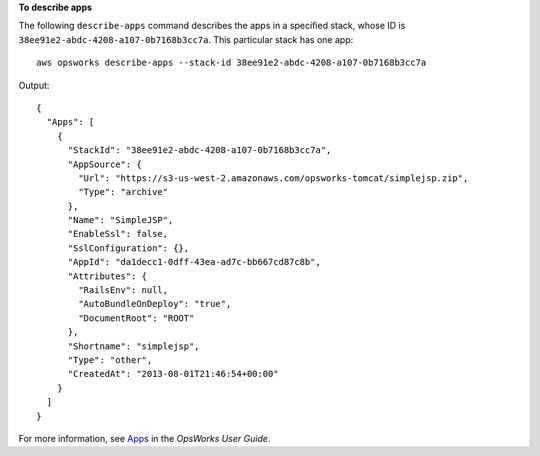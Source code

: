 **To describe apps**

The following ``describe-apps`` command describes the apps in a specified stack, whose ID is ``38ee91e2-abdc-4208-a107-0b7168b3cc7a``.
This particular stack has one app::

  aws opsworks describe-apps --stack-id 38ee91e2-abdc-4208-a107-0b7168b3cc7a

Output::

  {
    "Apps": [
      {
        "StackId": "38ee91e2-abdc-4208-a107-0b7168b3cc7a",
        "AppSource": {
          "Url": "https://s3-us-west-2.amazonaws.com/opsworks-tomcat/simplejsp.zip",
          "Type": "archive"
        },
        "Name": "SimpleJSP",
        "EnableSsl": false,
        "SslConfiguration": {},
        "AppId": "da1decc1-0dff-43ea-ad7c-bb667cd87c8b",
        "Attributes": {
          "RailsEnv": null,
          "AutoBundleOnDeploy": "true",
          "DocumentRoot": "ROOT"
        },
        "Shortname": "simplejsp",
        "Type": "other",
        "CreatedAt": "2013-08-01T21:46:54+00:00"
      }
    ]
  }
For more information, see Apps_ in the *OpsWorks User Guide*.

.. _Apps: http://docs.aws.amazon.com/opsworks/latest/userguide/workingapps.html

